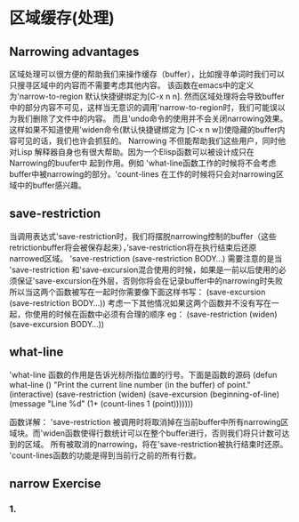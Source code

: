 * 区域缓存(处理)
**  Narrowing advantages
    区域处理可以很方便的帮助我们来操作缓存（buffer），比如搜寻单词时我们可以只搜寻区域中的内容而不需要考虑其他内容。
该函数在emacs中的定义为'narrow-to-region 默认快捷键绑定为[C-x n n].
    然而区域处理将会导致buffer中的部分内容不可见，这样当无意识的调用'narrow-to-region时，我们可能误以为我们删除了文件中的内容。
而且'undo命令的使用并不会关闭narrowing效果。这样如果不知道使用'widen命令(默认快捷键绑定为 [C-x n w])使隐藏的buffer内容可见的话，我们也许会抓狂的。
    Narrowing 不但能帮助我们这些用户，同时他对Lisp 解释器自身也有很大帮助。因为一个Elisp函数可以被设计成只在Narrowing的buufer中
起到作用。例如 'what-line函数工作的时候将不会考虑buffer中被narrowing的部分。'count-lines 在工作的时候将只会对narrowing区域中的buffer感兴趣。
** save-restriction
               当调用表达式'save-restriction时，我们将摆脱narrowing控制的buffer（这些retrictionbuffer将会被保存起来），’save-restriction将在执行结束后还原narrowed区域。
              'save-restriction
               (save-restriction 
	       BODY...)
	       需要注意的是当 'save-restriction 和'save-excursion混合使用的时候，如果是一前以后使用的必须保证'save-excursion在外层，否则你将会在记录buffer中的narrowing时失败
	       所以当这两个函数被写在一起时你需要像下面这样书写：
	       (save-excursion
	       (save-restriction
               BODY...))
	       考虑一下其他情况如果这两个函数并不没有写在一起，你使用的时候在函数中必须有合理的顺序
	       eg：
	       (save-restriction
               (widen)
               (save-excursion
               BODY...))
** what-line
   'what-line 函数的作用是告诉光标所指位置的行号。下面是函数的源码
   (defun what-line ()
       "Print the current line number (in the buffer) of point."
       (interactive)
       (save-restriction
         (widen)
         (save-excursion
           (beginning-of-line)
           (message "Line %d"
                    (1+ (count-lines 1 (point)))))))

		函数详解：
		'save-restriction 被调用时将取消掉在当前buffer中所有narrowing区域块。而'widen函数使得行数统计可以在整个buffer进行，否则我们将只计数可达到的区域。
		所有被取消的narrowing，将在'save-restriction被执行结束时还原。
		'count-lines函数的功能是得到当前行之前的所有行数。
** narrow Exercise
***  1.
     



